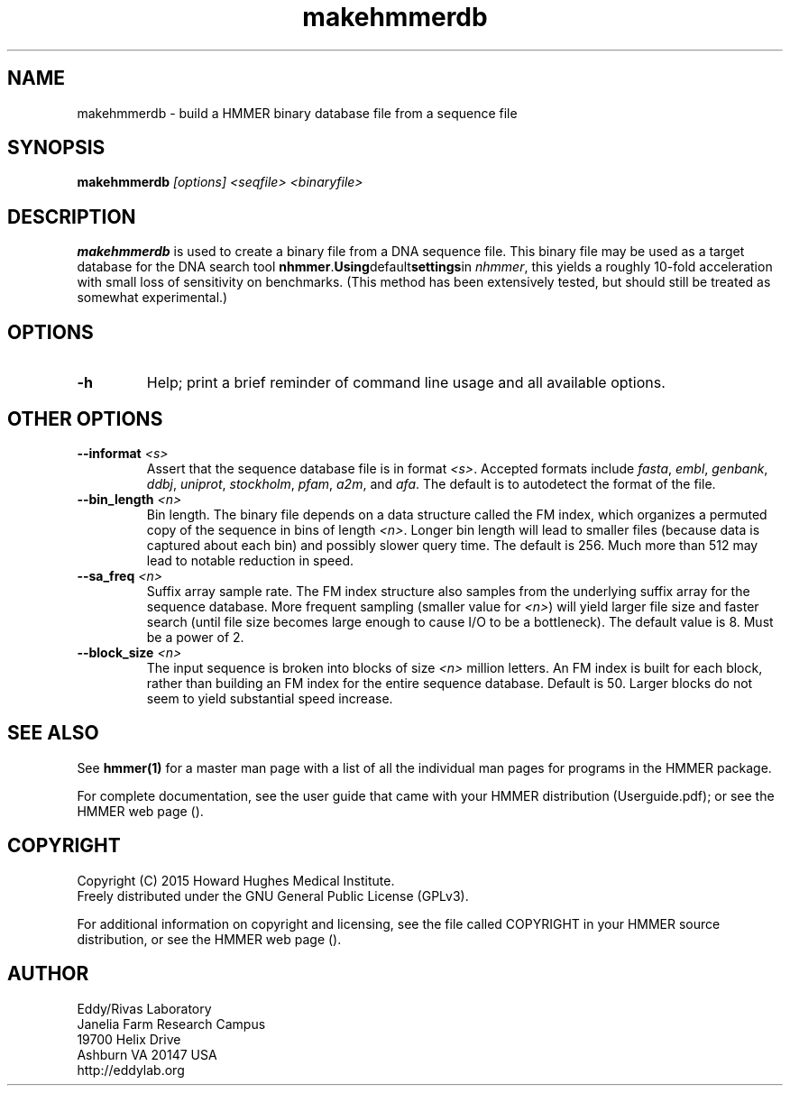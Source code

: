.TH "makehmmerdb" 1 "February 2015" "HMMER 3.1b2" "HMMER Manual"

.SH NAME
makehmmerdb - build a HMMER binary database file from a sequence file


.SH SYNOPSIS
.B makehmmerdb
.I [options]
.I <seqfile>
.I <binaryfile>


.SH DESCRIPTION

.PP
.B makehmmerdb 
is used to create a binary file from a DNA sequence file. This 
binary file may be used as a target database for the DNA search tool
.BR nhmmer . Using default settings in 
.IR nhmmer ,
this yields a roughly 10-fold acceleration with small loss of 
sensitivity on benchmarks. (This method has been extensively tested, 
but should still be treated as somewhat experimental.)


.SH OPTIONS

.TP
.B -h
Help; print a brief reminder of command line usage and all available
options.


.\" .SH OPTIONS FOR SPECIFYING THE ALPHABET
.\" 
.\" The alphabet type (amino, DNA, or RNA) is autodetected by default, by
.\" looking at the composition of the
.\" .IR seqfile .
.\" Autodetection is normally quite reliable, but occasionally alphabet
.\" type may be ambiguous and autodetection can fail (for instance, when
.\" the first sequence starts with a run of ambiguous characters). To avoid 
.\" this, or to increase robustness in automated analysis pipelines, you 
.\" may specify the alphabet type of
.\" .I seqfile
.\" with these options.
.\" 
.\" .TP
.\" .B --dna
.\" Specify that all sequences in 
.\" .I msafile
.\" are DNAs.
.\" 
.\" .TP
.\" .B --rna
.\" Specify that all sequences in 
.\" .I msafile
.\" are RNAs.
.\" 
.\" .TP
.\" .B --amino
.\" Specify that all sequences in 
.\" .I msafile
.\" are proteins. Note that currently, a binary database of amino
.\" acid sequence cannot be used as target to hmmsearch of phmmer
.\" (only nhmmer can use the binary format).



.SH OTHER OPTIONS

.TP
.BI --informat " <s>"
Assert that the sequence database file is in format 
.IR <s> . 
Accepted formats include 
.IR fasta , 
.IR embl , 
.IR genbank ,
.IR ddbj , 
.IR uniprot ,
.IR stockholm , 
.IR pfam , 
.IR a2m , 
and 
.IR afa .
The default is to autodetect the format of the file.


.TP 
.BI --bin_length " <n>"
Bin length. The binary file depends on a data structure called the 
FM index, which organizes a permuted copy of the sequence in bins 
of length
.IR <n> .
Longer bin length will lead to smaller files (because data is 
captured about each bin) and possibly slower query time. The 
default is 256. Much more than 512 may lead to notable reduction 
in speed.


.TP 
.BI --sa_freq " <n>"
Suffix array sample rate. The FM index structure also samples from 
the underlying suffix array for the sequence database. More frequent 
sampling (smaller value for 
.IR <n> )
will yield larger file size and faster search (until file size becomes
large enough to cause I/O to be a bottleneck). The default value
is 8. Must be a power of 2.


.TP 
.BI --block_size " <n>"
The input sequence is broken into blocks of size
.I <n>
million letters. An FM index is built for each block, rather than 
building an FM index for the entire sequence database. Default is 
50. Larger blocks do not seem to yield substantial speed increase. 



.SH SEE ALSO 

See 
.B hmmer(1)
for a master man page with a list of all the individual man pages
for programs in the HMMER package.

.PP
For complete documentation, see the user guide that came with your
HMMER distribution (Userguide.pdf); or see the HMMER web page
().



.SH COPYRIGHT

.nf
Copyright (C) 2015 Howard Hughes Medical Institute.
Freely distributed under the GNU General Public License (GPLv3).
.fi

For additional information on copyright and licensing, see the file
called COPYRIGHT in your HMMER source distribution, or see the HMMER
web page 
().


.SH AUTHOR

.nf
Eddy/Rivas Laboratory
Janelia Farm Research Campus
19700 Helix Drive
Ashburn VA 20147 USA
http://eddylab.org
.fi



